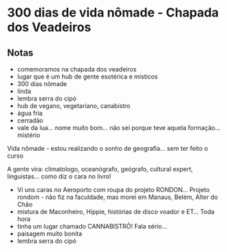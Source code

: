 * 300 dias de vida nômade - Chapada dos Veadeiros

** Notas
 - comemoramos na chapada dos veadeiros
 - lugar que é um hub de gente esotérica e místicos
 - 300 dias nômade
 - linda
 - lembra serra do cipó 
 - hub de vegano, vegetariano, canabistro
 - água fria
 - cerradão 
 - vale da lua… nome muito bom… não sei porque teve aquela formação… mistério

 Vida nômade - estou realizando o sonho de geografia… sem ter feito o
 curso

 A gente vira: climatologo, oceanógrafo, geógrafo, cultural expert,
 linguistas… como diz o cara no livro!
 - Vi uns caras no Aeroporto com roupa do projeto RONDON... Projeto
   rondom - não fiz na faculdade, mas morei em Manaus, Belém, Alter do
   Chão
 - mistura de Maconheiro, Hippie, histórias de disco voador e ET...
   Toda hora
 - tinha um lugar chamado CANNABISTRÔ! Fala sério...
 - paisagem muito bonita
 - lembra serra do cipó
